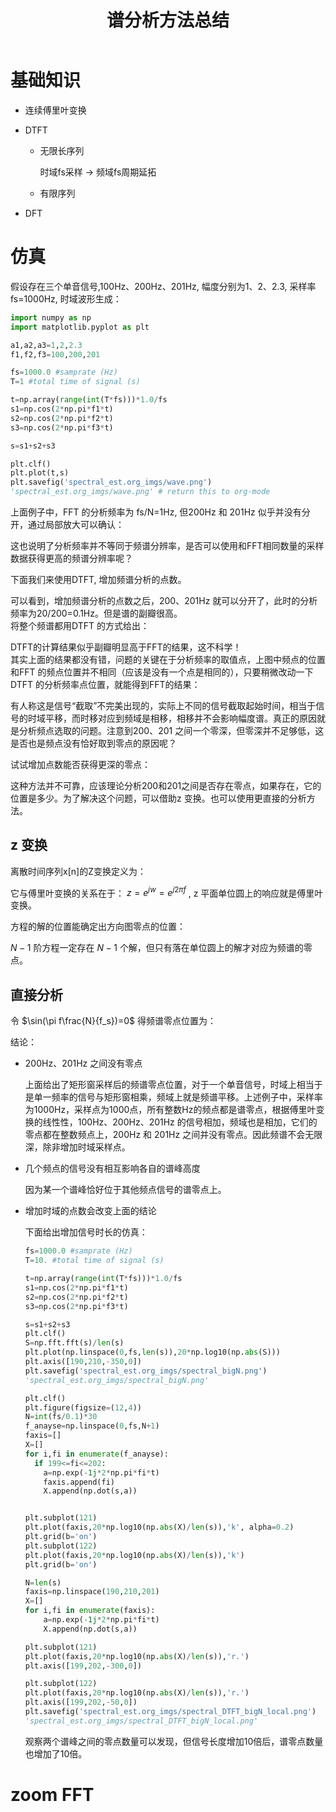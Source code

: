 # -*- eval: (setq org-download-image-dir (file-name-sans-extension (buffer-name))); -*-
# -*- org-export-babel-evaluate: nil; -*-
#+HTML_HEAD: <link rel="stylesheet" type="text/css" href="../orgstyle.css"/>
#+OPTIONS: ':nil *:t -:t ::t <:t H:3 \n:t arch:headline author:t c:nil S:nil -:nil
#+OPTIONS: creator:nil d:(not "En") date:t e:t email:nil f:t inline:t
#+OPTIONS: num:t p:nil pri:nil prop:nil stat:t tags:t tasks:t tex:t timestamp:t
#+OPTIONS: title:t toc:t todo:t |:t 
#+OPTIONS: ^:{}
#+LATEX_CLASS: ctexart
#+STARTUP: entitiespretty:t
#+TITLE: 谱分析方法总结
#+CREATOR: Emacs 26.0.50.2 (Org mode 9.0.4)

* 基础知识
- 连续傅里叶变换
  \begin{equation}
  X(f)=\int_{-\infty}^{+\infty}x(t)e^{-j2\pi ft}dt
  \end{equation}

- DTFT

  - 无限长序列
    \begin{equation}
    X(f)=\sum_{n=-\infty}^{+\infty}x(n)e^{-j2\pi f\frac{n}{f_s}}
    \end{equation}
    时域fs采样 $\longrightarrow$ 频域fs周期延拓

  - 有限序列
    \begin{equation}
    X(f)=\sum_{n=0}^{N-1}x(n)e^{-j2\pi f\frac{n}{f_s}}
    \end{equation}

- DFT
    \begin{align}
    X(k)=&\sum_{n=0}^{N-1}x(n)e^{-j\frac{2\pi}{N}kn}\\\notag
        =&\sum_{n=0}^{N-1}x(n)W_{N}^{kn}
    \end{align}

* 仿真
  假设存在三个单音信号,100Hz、200Hz、201Hz, 幅度分别为1、2、2.3, 采样率 fs=1000Hz, 时域波形生成：
  #+BEGIN_SRC python :session spectral :results file 
  import numpy as np
  import matplotlib.pyplot as plt

  a1,a2,a3=1,2,2.3
  f1,f2,f3=100,200,201

  fs=1000.0 #samprate (Hz)
  T=1 #total time of signal (s)

  t=np.array(range(int(T*fs)))*1.0/fs
  s1=np.cos(2*np.pi*f1*t)
  s2=np.cos(2*np.pi*f2*t)
  s3=np.cos(2*np.pi*f3*t)

  s=s1+s2+s3

  plt.clf()
  plt.plot(t,s)
  plt.savefig('spectral_est.org_imgs/wave.png')
  'spectral_est.org_imgs/wave.png' # return this to org-mode
  #+END_SRC

  #+RESULTS:
  [[file:spectral_est.org_imgs/wave.png]]

  #+BEGIN_SRC python :session spectral :results file :exports results
  plt.clf()
  S=np.fft.fft(s)/len(s)
  plt.plot(np.linspace(0,fs,len(s)),20*np.log10(np.abs(S)))
  plt.savefig('spectral_est.org_imgs/spectral.png')
  'spectral_est.org_imgs/spectral.png'
  #+END_SRC

  #+RESULTS:
  [[file:spectral_est.org_imgs/spectral.png]]

  上面例子中，FFT 的分析频率为 fs/N=1Hz, 但200Hz 和 201Hz 似乎并没有分开，通过局部放大可以确认：
  #+BEGIN_SRC python :session spectral :results file :exports results
  ax=plt.gca()
  plt.axis([190,210,-350,0])
  plt.savefig('spectral_est.org_imgs/spectral_localzoom.png')
  'spectral_est.org_imgs/spectral_localzoom.png'
  #+END_SRC

  #+RESULTS:
  [[file:spectral_est.org_imgs/spectral_localzoom.png]]

  这也说明了分析频率并不等同于频谱分辨率，是否可以使用和FFT相同数量的采样数据获得更高的频谱分辨率呢？

  下面我们来使用DTFT, 增加频谱分析的点数。

  #+BEGIN_SRC python :session spectral :results file :exports results
  f_anayse=np.linspace(190,210,201)
  X=np.zeros(len(f_anayse))
  for i,fi in enumerate(f_anayse):
      a=np.exp(-1j*2*np.pi*fi*t)
      X[i]=np.dot(s,a)

  plt.clf()
  plt.plot(f_anayse,20*np.log10(np.abs(X)/len(s)))
  plt.grid(b='on')
  plt.axis([190,210,-50,0])
  plt.savefig('spectral_est.org_imgs/spectral_DTFT_localzoom.png')
  'spectral_est.org_imgs/spectral_DTFT_localzoom.png'
  #+END_SRC

  #+RESULTS:
  [[file:spectral_est.org_imgs/spectral_DTFT_localzoom.png]]

  可以看到，增加频谱分析的点数之后，200、201Hz 就可以分开了，此时的分析频率为20/200=0.1Hz。但是谱的副瓣很高。
  将整个频谱都用DTFT 的方式给出：

  #+BEGIN_SRC python :session spectral :results file :exports results
  N=int(fs/0.1)
  f_anayse=np.linspace(0,fs,N)
  X=np.zeros(len(f_anayse))
  for i,fi in enumerate(f_anayse):
      a=np.exp(-1j*2*np.pi*fi*t)
      X[i]=np.dot(s,a)

  plt.clf()
  plt.plot(f_anayse,20*np.log10(np.abs(X)/len(s)))
  plt.grid(b='on')
  plt.savefig('spectral_est.org_imgs/spectral_DTFT.png')
  'spectral_est.org_imgs/spectral_DTFT.png'
  #+END_SRC

  #+RESULTS:
  [[file:spectral_est.org_imgs/spectral_DTFT.png]]

  DTFT的计算结果似乎副瓣明显高于FFT的结果，这不科学！
  其实上面的结果都没有错，问题的关键在于分析频率的取值点，上图中频点的位置和FFT 的频点位置并不相同（应该是没有一个点是相同的），只要稍微改动一下DTFT 的分析频率点位置，就能得到FFT的结果：


  #+BEGIN_SRC python :session spectral :results file :exports results
  plt.clf()
  plt.figure(figsize=(8,3))
  N=int(fs/0.1)
  f_anayse=np.linspace(0,fs,N+1)
  X=np.zeros(len(f_anayse))
  for i,fi in enumerate(f_anayse):
      a=np.exp(-1j*2*np.pi*fi*t)
      X[i]=np.dot(s,a)


  plt.subplot(121)
  plt.plot(f_anayse,20*np.log10(np.abs(X)/len(s)),'k', alpha=0.2)
  plt.grid(b='on')
  plt.subplot(122)
  plt.plot(f_anayse,20*np.log10(np.abs(X)/len(s)),'k', alpha=0.2)
  plt.grid(b='on')

  N=len(s)
  f_anayse=np.linspace(0,fs,N+1)
  X=np.zeros(len(f_anayse))
  for i,fi in enumerate(f_anayse):
      a=np.exp(-1j*2*np.pi*fi*t)
      X[i]=np.dot(s,a)

  plt.subplot(121)
  plt.plot(f_anayse,20*np.log10(np.abs(X)/len(s)),'r.')
  plt.subplot(122)
  plt.plot(f_anayse,20*np.log10(np.abs(X)/len(s)),'r.')
  plt.axis([190,210,-350,0])
  plt.savefig('spectral_est.org_imgs/spectral_DTFT_1.png')
  'spectral_est.org_imgs/spectral_DTFT_1.png'
  #+END_SRC

  #+RESULTS:
  [[file:spectral_est.org_imgs/spectral_DTFT_1.png]]

  有人称这是信号“截取”不完美出现的，实际上不同的信号截取起始时间，相当于信号的时域平移，而时移对应到频域是相移，相移并不会影响幅度谱。真正的原因就是分析频点选取的问题。注意到200、201 之间一个零深，但零深并不足够低，这是否也是频点没有恰好取到零点的原因呢？

  试试增加点数能否获得更深的零点：
  #+BEGIN_SRC python :session spectral :results file :exports results 
  plt.clf()
  N=10000
  f_anayse=np.linspace(195,206,N+1)
  X=np.zeros(len(f_anayse))
  for i,fi in enumerate(f_anayse):
      a=np.exp(-1j*2*np.pi*fi*t)
      X[i]=np.dot(s,a)

  plt.plot(f_anayse,20*np.log10(np.abs(X)/len(s)),'r')
  plt.savefig('spectral_est.org_imgs/spectral_DTFT_2.png')
  'spectral_est.org_imgs/spectral_DTFT_2.png'
  #+END_SRC

  #+RESULTS:
  [[file:spectral_est.org_imgs/spectral_DTFT_2.png]]

  这种方法并不可靠，应该理论分析200和201之间是否存在零点，如果存在，它的位置是多少。为了解决这个问题，可以借助z 变换。也可以使用更直接的分析方法。

** z 变换
 离散时间序列x[n]的Z变换定义为：
 \begin{equation}
 X(z)=\sum_{-\infty}^{+\infty}x[n]Z^{-n}
 \end{equation}

 它与傅里叶变换的关系在于： $z=e^{jw}=e^{j2\pi f}$ , z 平面单位圆上的响应就是傅里叶变换。

 方程的解的位置能确定出方向图零点的位置：
 \begin{equation}
 \sum_{0}^{N-1}x[n]Z^{-n}=0
 \end{equation}

 $N-1$ 阶方程一定存在 $N-1$ 个解，但只有落在单位圆上的解才对应为频谱的零点。


** 直接分析

  \begin{align}
  R(f)&=\sum_{n=0}^{N-1}e^{-j2\pi f\frac{n}{f_s}}\\\notag
&=\frac{1-\exp(-j2\pi f\frac{N}{f_s})}{1-\exp(-j2\pi f\frac{1}{f_s})}\\\notag
&=\frac{\exp(-j\pi f\frac{N}{f_s})[\exp(j\pi f\frac{N}{f_s})-\exp(-j\pi f\frac{N}{f_s})]}{\exp(-j\pi f\frac{1}{f_s})[\exp(j\pi f\frac{1}{f_s})-\exp(-j\pi f\frac{1}{f_s})]}\\\notag
&=\frac{\exp(-j\pi f\frac{N}{f_s})\sin(\pi f\frac{N}{f_s})}{\exp(-j\pi f\frac{1}{f_s})\sin(\pi f\frac{1}{f_s})}\\\notag
&=\exp(-j\pi f\frac{N-1}{f_s})\frac{\sin(\pi f\frac{N}{f_s})}{\sin(\pi f\frac{1}{f_s})}\\\notag
  \end{align}

  令 $\sin(\pi f\frac{N}{f_s})=0$ 得频谱零点位置为： 
  \begin{equation}
  f=k\frac{f_s}{N} \quad\quad (f\neq 0 \text{ or } k\neq 0)
  \end{equation}


结论：
- 200Hz、201Hz 之间没有零点

  上面给出了矩形窗采样后的频谱零点位置，对于一个单音信号，时域上相当于是单一频率的信号与矩形窗相乘，频域上就是频谱平移。上述例子中，采样率为1000Hz，采样点为1000点，所有整数Hz的频点都是谱零点，根据傅里叶变换的线性性，100Hz、200Hz、201Hz 的信号相加，频域也是相加，它们的零点都在整数频点上，200Hz 和 201Hz 之间并没有零点。因此频谱不会无限深，除非增加时域采样点。
- 几个频点的信号没有相互影响各自的谱峰高度

  因为某一个谱峰恰好位于其他频点信号的谱零点上。
- 增加时域的点数会改变上面的结论

  下面给出增加信号时长的仿真：

  #+BEGIN_SRC python :session spectral :results file 
  fs=1000.0 #samprate (Hz)
  T=10. #total time of signal (s)

  t=np.array(range(int(T*fs)))*1.0/fs
  s1=np.cos(2*np.pi*f1*t)
  s2=np.cos(2*np.pi*f2*t)
  s3=np.cos(2*np.pi*f3*t)

  s=s1+s2+s3
  plt.clf()
  S=np.fft.fft(s)/len(s)
  plt.plot(np.linspace(0,fs,len(s)),20*np.log10(np.abs(S)))
  plt.axis([190,210,-350,0])
  plt.savefig('spectral_est.org_imgs/spectral_bigN.png')
  'spectral_est.org_imgs/spectral_bigN.png'
  #+END_SRC

  #+RESULTS:
  [[file:spectral_est.org_imgs/spectral_bigN.png]]


  #+BEGIN_SRC python :session spectral :results file :exports both
  plt.clf()
  plt.figure(figsize=(12,4))
  N=int(fs/0.1)*30
  f_anayse=np.linspace(0,fs,N+1)
  faxis=[]
  X=[]
  for i,fi in enumerate(f_anayse):
    if 199<=fi<=202:
      a=np.exp(-1j*2*np.pi*fi*t)
      faxis.append(fi)
      X.append(np.dot(s,a))


  plt.subplot(121)
  plt.plot(faxis,20*np.log10(np.abs(X)/len(s)),'k', alpha=0.2)
  plt.grid(b='on')
  plt.subplot(122)
  plt.plot(faxis,20*np.log10(np.abs(X)/len(s)),'k')
  plt.grid(b='on')

  N=len(s)
  faxis=np.linspace(190,210,201)
  X=[]
  for i,fi in enumerate(faxis):
      a=np.exp(-1j*2*np.pi*fi*t)
      X.append(np.dot(s,a))

  plt.subplot(121)
  plt.plot(faxis,20*np.log10(np.abs(X)/len(s)),'r.')
  plt.axis([199,202,-300,0])
  
  plt.subplot(122)
  plt.plot(faxis,20*np.log10(np.abs(X)/len(s)),'r.')
  plt.axis([199,202,-50,0])
  plt.savefig('spectral_est.org_imgs/spectral_DTFT_bigN_local.png')
  'spectral_est.org_imgs/spectral_DTFT_bigN_local.png'
  #+END_SRC

  #+RESULTS:
  [[file:spectral_est.org_imgs/spectral_DTFT_bigN_local.png]]

  观察两个谱峰之间的零点数量可以发现，但信号长度增加10倍后，谱零点数量也增加了10倍。

* zoom FFT


